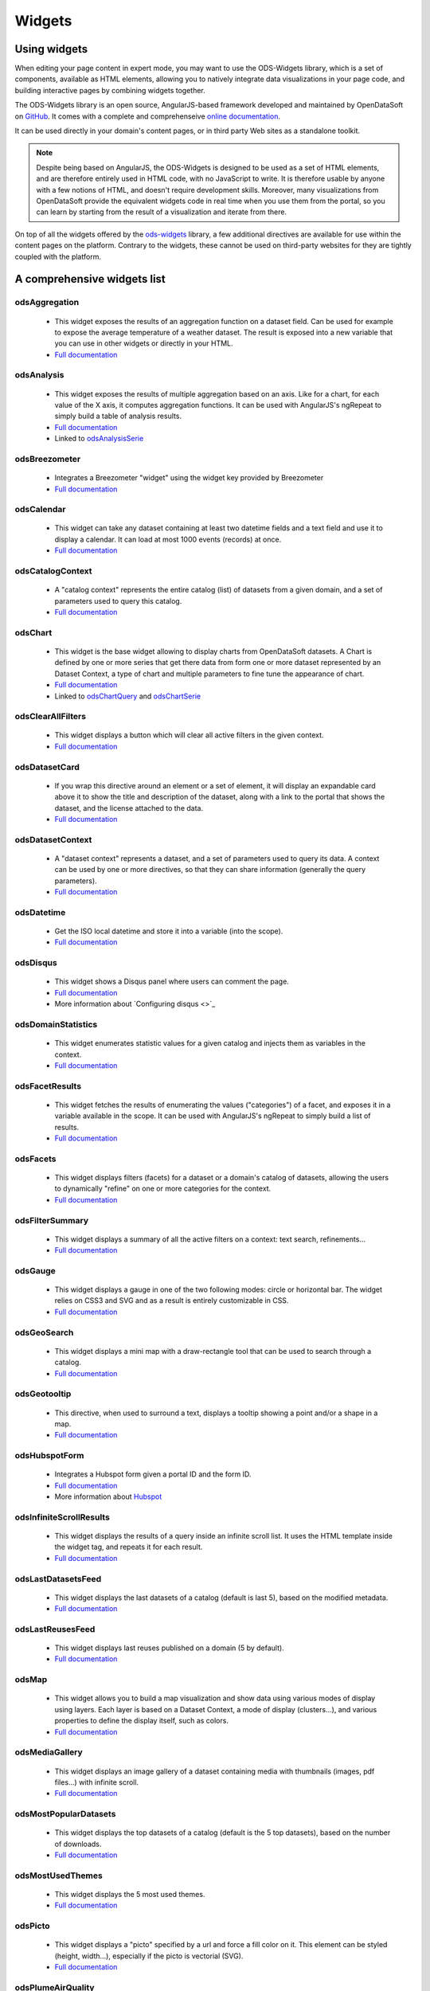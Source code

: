 Widgets
=======

Using widgets
~~~~~~~~~~~~~

When editing your page content in expert mode, you may want to use the ODS-Widgets library, which is a set of components, 
available as HTML elements, allowing you to natively integrate data visualizations in your page code, and building interactive
pages by combining widgets together.

The ODS-Widgets library is an open source, AngularJS-based framework developed and maintained by OpenDataSoft on
`GitHub <https://github.com/opendatasoft/ods-widgets>`_. It comes with a complete and comprehenseive
`online documentation <https://opendatasoft.github.io/ods-widgets/docs/>`_.

It can be used directly in your domain's content pages, or in third party Web sites as a standalone toolkit.

.. note::
    Despite being based on AngularJS, the ODS-Widgets is designed to be used as a set of HTML elements, and are therefore entirely
    used in HTML code, with no JavaScript to write. It is therefore usable by anyone with a few notions of HTML, and doesn't require
    development skills. Moreover, many visualizations from OpenDataSoft provide the equivalent widgets code in real time when you use
    them from the portal, so you can learn by starting from the result of a visualization and iterate from there.

On top of all the widgets offered by the `ods-widgets <http://opendatasoft.github.io/ods-widgets/docs/#/api>`_ library,
a few additional directives are available for use within the content pages on the platform. Contrary to the widgets,
these cannot be used on third-party websites for they are tightly coupled with the platform.

A comprehensive widgets list
~~~~~~~~~~~~~~~~~~~~~~~~~~~~

odsAggregation
--------------
 
 - This widget exposes the results of an aggregation function on a dataset field. Can be used for example to expose the average temperature of a weather dataset. The result is exposed into a new variable that you can use in other widgets or directly in your HTML. 
 - `Full documentation <http://opendatasoft.github.io/ods-widgets/docs/#/api/ods-widgets.directive:odsAggregation>`_

odsAnalysis
-----------

 - This widget exposes the results of multiple aggregation based on an axis. Like for a chart, for each value of the X axis, it computes aggregation functions. It can be used with AngularJS's ngRepeat to simply build a table of analysis results.
 - `Full documentation <http://opendatasoft.github.io/ods-widgets/docs/#/api/ods-widgets.directive:odsAnalysis>`_
 - Linked to `odsAnalysisSerie <http://opendatasoft.github.io/ods-widgets/docs/#/api/ods-widgets.directive:odsAnalysisSerie>`_

odsBreezometer
--------------

 - Integrates a Breezometer "widget" using the widget key provided by Breezometer
 - `Full documentation <http://opendatasoft.github.io/ods-widgets/docs/#/api/ods-widgets.directive:odsBreezometer>`_

odsCalendar
-----------

 - This widget can take any dataset containing at least two datetime fields and a text field and use it to display a calendar. It can load at most 1000 events (records) at once.
 - `Full documentation <http://opendatasoft.github.io/ods-widgets/docs/#/api/ods-widgets.directive:odsCalendar>`_


odsCatalogContext
-----------------

 - A "catalog context" represents the entire catalog (list) of datasets from a given domain, and a set of parameters used to query this catalog.
 - `Full documentation <http://opendatasoft.github.io/ods-widgets/docs/#/api/ods-widgets.directive:odsCatalogContext>`_

odsChart
--------

 - This widget is the base widget allowing to display charts from OpenDataSoft datasets. A Chart is defined by one or more series that get there data from form one or more dataset represented by an Dataset Context, a type of chart and multiple parameters to fine tune the appearance of chart.
 - `Full documentation <http://opendatasoft.github.io/ods-widgets/docs/#/api/ods-widgets.directive:odsChart>`_
 - Linked to `odsChartQuery <http://opendatasoft.github.io/ods-widgets/docs/#/api/ods-widgets.directive:odsChartQuery>`_ and `odsChartSerie <http://opendatasoft.github.io/ods-widgets/docs/#/api/ods-widgets.directive:odsChartSerie>`_

odsClearAllFilters
------------------

 - This widget displays a button which will clear all active filters in the given context.
 - `Full documentation <http://opendatasoft.github.io/ods-widgets/docs/#/api/ods-widgets.directive:odsClearAllFilters>`_


odsDatasetCard
--------------

 - If you wrap this directive around an element or a set of element, it will display an expandable card above it to show the title and description of the dataset, along with a link to the portal that shows the dataset, and the license attached to the data.
 - `Full documentation <http://opendatasoft.github.io/ods-widgets/docs/#/api/ods-widgets.directive:odsDatasetCard>`_


odsDatasetContext
-----------------

 - A "dataset context" represents a dataset, and a set of parameters used to query its data. A context can be used by one or more directives, so that they can share information (generally the query parameters).
 - `Full documentation <http://opendatasoft.github.io/ods-widgets/docs/#/api/ods-widgets.directive:odsDatasetContext>`_


odsDatetime
-----------

 - Get the ISO local datetime and store it into a variable (into the scope).
 - `Full documentation <http://opendatasoft.github.io/ods-widgets/docs/#/api/ods-widgets.directive:odsDatetime>`_


odsDisqus
---------

 - This widget shows a Disqus panel where users can comment the page.
 - `Full documentation <http://opendatasoft.github.io/ods-widgets/docs/#/api/ods-widgets.directive:odsDisqus>`_
 - More information about `Configuring disqus <>`_ 

odsDomainStatistics
-------------------

 - This widget enumerates statistic values for a given catalog and injects them as variables in the context.
 - `Full documentation <http://opendatasoft.github.io/ods-widgets/docs/#/api/ods-widgets.directive:odsDomainStatistics>`_


odsFacetResults
---------------

 - This widget fetches the results of enumerating the values ("categories") of a facet, and exposes it in a variable available in the scope. It can be used with AngularJS's ngRepeat to simply build a list of results.
 - `Full documentation <http://opendatasoft.github.io/ods-widgets/docs/#/api/ods-widgets.directive:odsFacetResults>`_


odsFacets
---------

 - This widget displays filters (facets) for a dataset or a domain's catalog of datasets, allowing the users to dynamically "refine" on one or more categories for the context.
 - `Full documentation <http://opendatasoft.github.io/ods-widgets/docs/#/api/ods-widgets.directive:odsFacets>`_


odsFilterSummary
----------------

 - This widget displays a summary of all the active filters on a context: text search, refinements...
 - `Full documentation <http://opendatasoft.github.io/ods-widgets/docs/#/api/ods-widgets.directive:odsFilterSummary>`_


odsGauge
--------

 - This widget displays a gauge in one of the two following modes: circle or horizontal bar. The widget relies on CSS3 and SVG and as a result is entirely customizable in CSS.
 - `Full documentation <http://opendatasoft.github.io/ods-widgets/docs/#/api/ods-widgets.directive:odsGauge>`_


odsGeoSearch
------------

 - This widget displays a mini map with a draw-rectangle tool that can be used to search through a catalog.
 - `Full documentation <http://opendatasoft.github.io/ods-widgets/docs/#/api/ods-widgets.directive:odsGeoSearch>`_


odsGeotooltip
-------------

 - This directive, when used to surround a text, displays a tooltip showing a point and/or a shape in a map.
 - `Full documentation <http://opendatasoft.github.io/ods-widgets/docs/#/api/ods-widgets.directive:odsGeotooltip>`_


odsHubspotForm
--------------

 - Integrates a Hubspot form given a portal ID and the form ID.
 - `Full documentation <http://opendatasoft.github.io/ods-widgets/docs/#/api/ods-widgets.directive:odsHubspotForm>`_
 - More information about `Hubspot <http://www.hubspot.com/>`_


odsInfiniteScrollResults
------------------------

 - This widget displays the results of a query inside an infinite scroll list. It uses the HTML template inside the widget tag, and repeats it for each result.
 - `Full documentation <http://opendatasoft.github.io/ods-widgets/docs/#/api/ods-widgets.directive:odsInfiniteScrollResults>`_


odsLastDatasetsFeed
-------------------

 - This widget displays the last datasets of a catalog (default is last 5), based on the modified metadata.
 - `Full documentation <http://opendatasoft.github.io/ods-widgets/docs/#/api/ods-widgets.directive:odsLastDatasetsFeed>`_


odsLastReusesFeed
-----------------

 - This widget displays last reuses published on a domain (5 by default).
 - `Full documentation <http://opendatasoft.github.io/ods-widgets/docs/#/api/ods-widgets.directive:odsLastReusesFeed>`_


odsMap
------

 - This widget allows you to build a map visualization and show data using various modes of display using layers. Each layer is based on a Dataset Context, a mode of display (clusters...), and various properties to define the display itself, such as colors.
 - `Full documentation <http://opendatasoft.github.io/ods-widgets/docs/#/api/ods-widgets.directive:odsMap>`_


odsMediaGallery
---------------

 - This widget displays an image gallery of a dataset containing media with thumbnails (images, pdf files...) with infinite scroll.
 - `Full documentation <http://opendatasoft.github.io/ods-widgets/docs/#/api/ods-widgets.directive:odsMediaGallery>`_


odsMostPopularDatasets
----------------------

 - This widget displays the top datasets of a catalog (default is the 5 top datasets), based on the number of downloads.
 - `Full documentation <http://opendatasoft.github.io/ods-widgets/docs/#/api/ods-widgets.directive:odsMostPopularDatasets>`_


odsMostUsedThemes
-----------------

 - This widget displays the 5 most used themes.
 - `Full documentation <http://opendatasoft.github.io/ods-widgets/docs/#/api/ods-widgets.directive:odsMostUsedThemes>`_


odsPicto
--------

 - This widget displays a "picto" specified by a url and force a fill color on it. This element can be styled (height, width...), especially if the picto is vectorial (SVG).
 - `Full documentation <http://opendatasoft.github.io/ods-widgets/docs/#/api/ods-widgets.directive:odsPicto>`_


odsPlumeAirQuality
------------------

 - Integrates a Plume Air Embed using a city name.
 - `Full documentation <http://opendatasoft.github.io/ods-widgets/docs/#/api/ods-widgets.directive:odsPlumeAirQuality>`_
 - More information about `Plume air <https://www.plumelabs.com/en/>`_


odsRecordImage
--------------

 - Displays an image from a record.
 - `Full documentation <http://opendatasoft.github.io/ods-widgets/docs/#/api/ods-widgets.directive:odsRecordImage>`_


odsRedirectIfNotLoggedIn
------------------------

 - This widget forces a redirect to the login page of the domain if the user is not logged in.
 - `Full documentation <http://opendatasoft.github.io/ods-widgets/docs/#/api/ods-widgets.directive:odsRedirectIfNotLoggedIn>`_


odsResultEnumerator
-------------------

 - This widget enumerates the results of a search (records for a Dataset Context, datasets for a Catalog Context) and repeats the template (the content of the directive element) for each of them.
 - `Full documentation <http://opendatasoft.github.io/ods-widgets/docs/#/api/ods-widgets.directive:odsResultEnumerator>`_


odsResults
----------

 - This widget exposes the results of a search (as an array) in a variable available in the scope. It can be used with AngularJS's ngRepeat to simply build a list of results.
 - `Full documentation <http://opendatasoft.github.io/ods-widgets/docs/#/api/ods-widgets.directive:odsResults>`_


odsReuses
---------

 - This widget displays all reuses published on a domain, in a infinite list of large boxes that presents them in a clear display. The lists show the more recent reuses first.
 - `Full documentation <http://opendatasoft.github.io/ods-widgets/docs/#/api/ods-widgets.directive:odsReuses>`_


odsSearchbox
------------

 - This widget displays a wide searchbox that redirects the search on the Explore homepage of the domain.
 - `Full documentation <http://opendatasoft.github.io/ods-widgets/docs/#/api/ods-widgets.directive:odsSearchbox>`_


odsSocialButtons
----------------

 - This widget displays a share button that on hover will reveal social media sharing buttons.
 - `Full documentation <http://opendatasoft.github.io/ods-widgets/docs/#/api/ods-widgets.directive:odsSocialButtons>`_


odsSpinner
----------

 - This widget displays the custom OpenDataSoft spinner. Its size and color match the current font's. 
 - `Full documentation <http://opendatasoft.github.io/ods-widgets/docs/#/api/ods-widgets.directive:odsSpinner>`_


odsTable
--------

 - This widget displays a table view of a dataset, with infinite scroll and an ability to sort columns (depending on the types of the column).
 - `Full documentation <http://opendatasoft.github.io/ods-widgets/docs/#/api/ods-widgets.directive:odsTable>`_


odsTagCloud
-----------

 - This widget displays a "tag cloud" of the values available in a facet (either the facet of a dataset, or a facet from the dataset catalog).
 - `Full documentation <http://opendatasoft.github.io/ods-widgets/docs/#/api/ods-widgets.directive:odsTagCloud>`_


odsTextSearch
-------------

 - This widget displays a search box that can be used to do a full-text search on a context.
 - `Full documentation <http://opendatasoft.github.io/ods-widgets/docs/#/api/ods-widgets.directive:odsTextSearch>`_


odsThemeBoxes
-------------

 - This widget enumerates the themes available on the domain, by showing their pictos and the number of datasets they contain. 
 - `Full documentation <http://opendatasoft.github.io/ods-widgets/docs/#/api/ods-widgets.directive:odsThemeBoxes>`_


odsThemePicto
-------------

 - This widget displays the "picto" of a theme.
 - `Full documentation <http://opendatasoft.github.io/ods-widgets/docs/#/api/ods-widgets.directive:odsThemePicto>`_


odsTimerange
------------

 - This widget displays two fields to select the two bounds of a date and time range.
 - `Full documentation <http://opendatasoft.github.io/ods-widgets/docs/#/api/ods-widgets.directive:odsTimerange>`_


odsTimescale
------------

 - Displays a control to select either: last day, last week, last month or last year
 - `Full documentation <http://opendatasoft.github.io/ods-widgets/docs/#/api/ods-widgets.directive:odsTimescale>`_


odsTopPublishers
----------------

 - This widget displays the 5 top publishers
 - `Full documentation <http://opendatasoft.github.io/ods-widgets/docs/#/api/ods-widgets.directive:odsTopPublishers>`_


odsTwitterTimeline
------------------

 - Integrates a Twitter "widget" using the widget ID provided by Twitter.
 - `Full documentation <http://opendatasoft.github.io/ods-widgets/docs/#/api/ods-widgets.directive:odsTwitterTimeline>`_


Filters
-------

In addition to AngularJS filters, OpenDataSoft widgets library includes some additional that can be used in custom pages :
	capitalize, fieldsFilter, firstValue, imageify, imageUrl, isAfter, isBefore, isDefined, isEmpty, join, keys, moment, momentadd, momentdiff, nofollow, normalize, numKeys, shortSummary, slugify, split, stringify, themeColor, themeSlug, thumbnailUrl, timesince, toObject, truncate, values, videoify



Tutorial list
~~~~~~~~~~~~~

This list of tutorials, based on common use cases and basic training courses, tend to help every users to learn how to use the widget library and create advanced analytics pages.
It will regularely be enriched with new guides and use cases, so keep in touch !


 .. toctree::
	:maxdepth: 2

   	widgets/contact_form
   	widgets/pages_list
	  widgets/dashboard
   	widgets/advanced_dashboard
   	widgets/maps
    widgets/charts
    widgets/others_display


